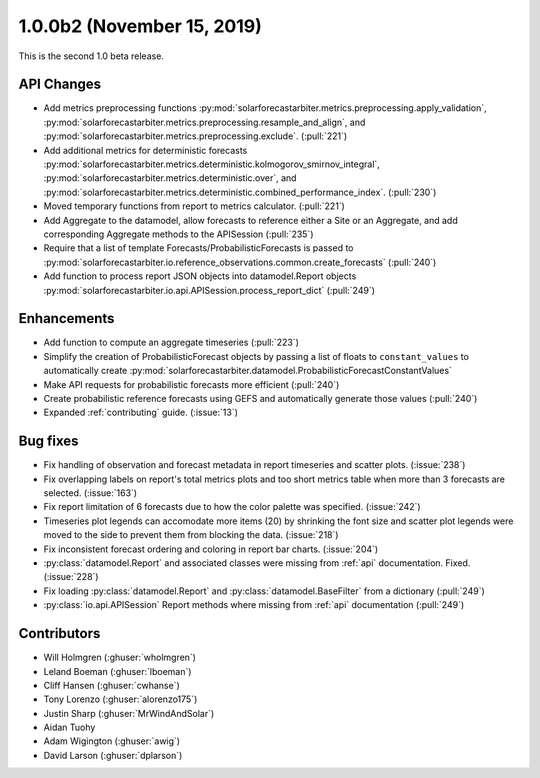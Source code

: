 .. _whatsnew_100b2:

1.0.0b2 (November 15, 2019)
------------------------

This is the second 1.0 beta release.


API Changes
~~~~~~~~~~~
* Add metrics preprocessing functions
  :py:mod:`solarforecastarbiter.metrics.preprocessing.apply_validation`,
  :py:mod:`solarforecastarbiter.metrics.preprocessing.resample_and_align`, and
  :py:mod:`solarforecastarbiter.metrics.preprocessing.exclude`. (:pull:`221`)
* Add additional metrics for deterministic forecasts
  :py:mod:`solarforecastarbiter.metrics.deterministic.kolmogorov_smirnov_integral`,
  :py:mod:`solarforecastarbiter.metrics.deterministic.over`, and
  :py:mod:`solarforecastarbiter.metrics.deterministic.combined_performance_index`. (:pull:`230`)
* Moved temporary functions from report to metrics calculator. (:pull:`221`)
* Add Aggregate to the datamodel, allow forecasts to reference
  either a Site or an Aggregate, and add corresponding Aggregate
  methods to the APISession (:pull:`235`)
* Require that a list of template Forecasts/ProbabilisticForecasts is passed to
  :py:mod:`solarforecastarbiter.io.reference_observations.common.create_forecasts`
  (:pull:`240`)
* Add function to process report JSON objects into datamodel.Report objects
  :py:mod:`solarforecastarbiter.io.api.APISession.process_report_dict`
  (:pull:`249`)


Enhancements
~~~~~~~~~~~~
* Add function to compute an aggregate timeseries (:pull:`223`)
* Simplify the creation of ProbabilisticForecast objects by passing a list of
  floats to ``constant_values`` to automatically create
  :py:mod:`solarforecastarbiter.datamodel.ProbabilisticForecastConstantValues`
* Make API requests for probabilistic forecasts more efficient (:pull:`240`)
* Create probabilistic reference forecasts using GEFS and automatically generate
  those values (:pull:`240`)
* Expanded :ref:`contributing` guide. (:issue:`13`)


Bug fixes
~~~~~~~~~
* Fix handling of observation and forecast metadata in report timeseries
  and scatter plots. (:issue:`238`)
* Fix overlapping labels on report's total metrics plots and too short
  metrics table when more than 3 forecasts are selected. (:issue:`163`)
* Fix report limitation of 6 forecasts due to how the color palette was
  specified. (:issue:`242`)
* Timeseries plot legends can accomodate more items (20) by shrinking
  the font size and scatter plot legends were moved to the side to
  prevent them from blocking the data. (:issue:`218`)
* Fix inconsistent forecast ordering and coloring in report bar charts.
  (:issue:`204`)
* :py:class:`datamodel.Report` and associated classes were missing from
  :ref:`api` documentation. Fixed. (:issue:`228`)
* Fix loading :py:class:`datamodel.Report` and :py:class:`datamodel.BaseFilter`
  from a dictionary (:pull:`249`)
* :py:class:`io.api.APISession` Report methods where  missing from
  :ref:`api` documentation (:pull:`249`)

Contributors
~~~~~~~~~~~~

* Will Holmgren (:ghuser:`wholmgren`)
* Leland Boeman (:ghuser:`lboeman`)
* Cliff Hansen (:ghuser:`cwhanse`)
* Tony Lorenzo (:ghuser:`alorenzo175`)
* Justin Sharp (:ghuser:`MrWindAndSolar`)
* Aidan Tuohy
* Adam Wigington (:ghuser:`awig`)
* David Larson (:ghuser:`dplarson`)

